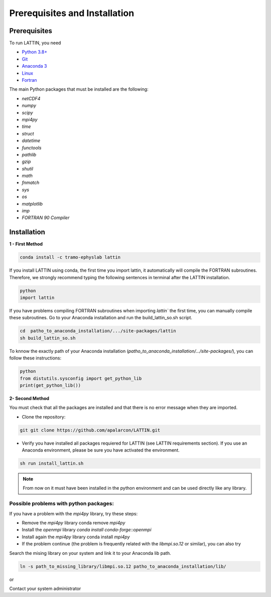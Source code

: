 
Prerequisites and Installation
=================================

Prerequisites
----------------

To run LATTIN, you need

- `Python 3.8+ <https://www.python.org/downloads/release/python-380/>`__ 
- `Git <https://git-scm.com/>`__ 
- `Anaconda 3 <https://www.anaconda.com/>`__ 
- `Linux <https://www.linux.org/>`__ 
- `Fortran <https://fortran-lang.org/>`__ 


The main Python packages that must be installed are the following:

- `netCDF4`
- `numpy` 
- `scipy` 
- `mpi4py`
- `time`
- `struct`
- `datetime`
- `functools`
- `pathlib` 
- `gzip`
- `shutil`
- `math` 
- `fnmatch`
- `sys`
- `os`
- `matplotlib`
- `imp`
- `FORTRAN 90 Compiler`


Installation
------------------

**1 - First Method**

.. code-block:: bash
    
    conda install -c tramo-ephyslab lattin

If you install LATTIN using conda, the first time you import lattin, it automatically will compile the FORTRAN subroutines. Therefore, we strongly recommend typing the following sentences in terminal after the LATTIN installation.

.. code-block:: bash
    
    python
    import lattin

If you have problems compiling FORTRAN subroutines when importing `lattin`` the first time, you can manually compile these subroutines. Go to your Anaconda installation and run the build_lattin_so.sh script.

.. code-block:: bash
  
    cd  patho_to_anaconda_installation/.../site-packages/lattin
    sh build_lattin_so.sh

To knnow the exactly path of your Anaconda installation (`patho_to_anaconda_installation/.../site-packages/`), you can follow these instructions:

.. code-block:: bash

   python
   from distutils.sysconfig import get_python_lib
   print(get_python_lib())

**2- Second Method**
  
You must check that all the packages are installed and that there is no error message when they are imported.

- Clone the repository:

.. code-block:: bash

    git git clone https://github.com/apalarcon/LATTIN.git


- Verify you have installed all packages requiered for LATTIN (see LATTIN requirements section). If you use an Anaconda environment, please be sure you have activated the environment.

.. code-block:: bash

    sh run install_lattin.sh

.. note::
    From now on it must have been installed in the python environment and can be used directly like any library.

Possible problems with python packages:
~~~~~~~~~~~~~~~~~~~~~~~~~~~~~~~~~~~~~

If you have a problem with the `mpi4py` library, try these steps:

- Remove the `mpi4py` library conda remove `mpi4py`
- Install the `openmpi` library `conda install conda-forge::openmpi`
- Install again the `mpi4py` library conda install `mpi4py`
- If the problem continue (the problem is frequently related with the `libmpi.so.12`  or similar), you can also try

Search the mising library on your system and link it to your Anaconda lib path.

.. code-block:: bash

    ln -s path_to_missing_library/libmpi.so.12 patho_to_anaconda_installation/lib/

or

Contact your system administrator


